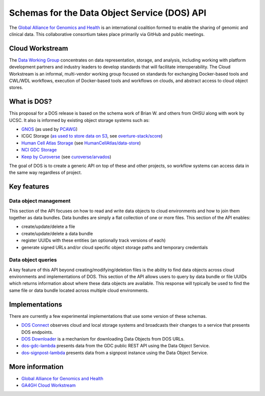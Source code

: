 Schemas for the Data Object Service (DOS) API
=============================================

The `Global Alliance for Genomics and
Health <http://genomicsandhealth.org/>`_ is an international coalition
formed to enable the sharing of genomic and clinical data. This
collaborative consortium takes place primarily via GitHub and public
meetings.

Cloud Workstream
----------------

The `Data Working Group <http://ga4gh.org/#/>`_ concentrates on data
representation, storage, and analysis, including working with platform
development partners and industry leaders to develop standards that will
facilitate interoperability. The Cloud Workstream is an informal,
multi-vendor working group focused on standards for exchanging
Docker-based tools and CWL/WDL workflows, execution of Docker-based
tools and workflows on clouds, and abstract access to cloud object
stores.

What is DOS?
------------

This proposal for a DOS release is based on the schema work of Brian W.
and others from OHSU along with work by UCSC. It also is informed by
existing object storage systems such as:

-  `GNOS`_ (as used by `PCAWG`_)
-  ICGC Storage (`as used to store data on S3`_, see `overture-stack/score`_)
-  `Human Cell Atlas Storage`_ (see `HumanCellAtlas/data-store`_)
-  `NCI GDC Storage`_
-  `Keep by Curoverse`_ (see `curoverse/arvados`_)

The goal of DOS is to create a generic API on top of these and other
projects, so workflow systems can access data in the same way regardless
of project.

.. _GNOS: http://annaisystems.com/
.. _PCAWG: https://dcc.icgc.org/pcawg
.. _as used to store data on S3: https://dcc.icgc.org/icgc-in-the-cloud/aws
.. _overture-stack/score: https://github.com/overture-stack/score
.. _Human Cell Atlas Storage: https://dss.staging.data.humancellatlas.org/
.. _HumanCellAtlas/data-store: https://github.com/HumanCellAtlas/data-store
.. _NCI GDC Storage: https://gdc.cancer.gov
.. _Keep by Curoverse: https://arvados.org/
.. _curoverse/arvados: https://github.com/curoverse/arvados

Key features
------------

Data object management
^^^^^^^^^^^^^^^^^^^^^^

This section of the API focuses on how to read and write data objects to
cloud environments and how to join them together as data bundles. Data
bundles are simply a flat collection of one or more files. This section
of the API enables:

-  create/update/delete a file
-  create/update/delete a data bundle
-  register UUIDs with these entities (an optionally track versions of
   each)
-  generate signed URLs and/or cloud specific object storage paths and
   temporary credentials

Data object queries
^^^^^^^^^^^^^^^^^^^

A key feature of this API beyond creating/modifying/deletion files is
the ability to find data objects across cloud environments and
implementations of DOS. This section of the API allows users to query by
data bundle or file UUIDs which returns information about where these
data objects are available. This response will typically be used to find
the same file or data bundle located across multiple cloud environments.

Implementations
---------------

There are currently a few experimental implementations that use some
version of these schemas.

-  `DOS Connect <https://github.com/ohsu-comp-bio/dos_connect>`_
   observes cloud and local storage systems and broadcasts their changes
   to a service that presents DOS endpoints.
-  `DOS Downloader <https://github.com/david4096/dos-downloader>`_ is a
   mechanism for downloading Data Objects from DOS URLs.
-  `dos-gdc-lambda <https://github.com/david4096/dos-gdc-lambda>`_
   presents data from the GDC public REST API using the Data Object
   Service.
-  `dos-signpost-lambda <https://github.com/david4096/dos-signpost-lambda>`_
   presents data from a signpost instance using the Data Object Service.

More information
----------------

-  `Global Alliance for Genomics and
   Health <http://genomicsandhealth.org>`__
-  `GA4GH Cloud Workstream <http://ga4gh.cloud>`__